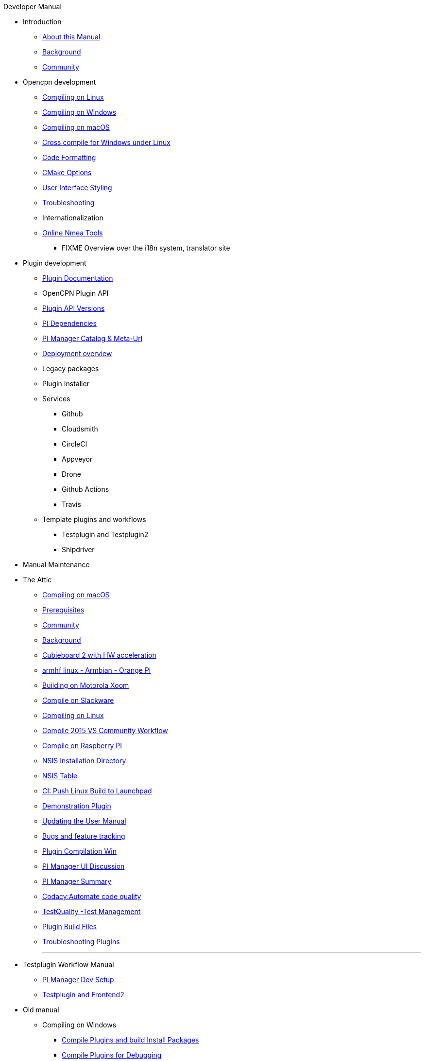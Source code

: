 .Developer Manual
* Introduction
** xref:AboutThisManual.adoc[About this Manual]
** xref:devel_manual.adoc[Background]
** xref:Community.adoc[Community]
* Opencpn development
** xref:compiling_linux.adoc[Compiling on Linux]
** xref:compiling_windows.adoc[Compiling on Windows]
** xref:compile_mac_osx.adoc[Compiling on macOS]
** xref:cross_compiling_for_windows_under_linux.adoc[Cross compile for Windows under Linux]
** xref:code_formatting.adoc[Code Formatting]
** xref:modularized_packaging.adoc[CMake Options]
** xref:user_interface_styling.adoc[User Interface Styling]
** xref:troubleshooting.adoc[Troubleshooting]
** Internationalization
** xref:online_tools.adoc[Online Nmea Tools]
*** FIXME Overview over the i18n system, translator site
* Plugin development
** xref:plugin_documentation.adoc[Plugin Documentation]
** OpenCPN Plugin API
** xref:plugin_api_versions.adoc[Plugin API Versions]
** xref:pi_dependencies.adoc[PI Dependencies]
** xref:pi_installer_catalog_meta.adoc[PI Manager Catalog & Meta-Url]
** xref:installer-overview.adoc[Deployment overview]
** Legacy packages
** Plugin Installer
** Services
*** Github
*** Cloudsmith
*** CircleCI
*** Appveyor
*** Drone
*** Github Actions
*** Travis
** Template plugins and workflows
*** Testplugin and Testplugin2
*** Shipdriver
* Manual Maintenance
* The Attic
** xref:compiling_mac_osx.adoc[Compiling on macOS]
** xref:prerequisites.adoc[Prerequisites]
** xref:community_old.adoc[Community]
** xref:developer_manual.adoc[Background]
** xref:building_and_installing_on_cubieboard_2_with_hw_acceleration.adoc[Cubieboard 2 with HW acceleration]
** xref:building-on-armhf-linux-armbian-orange-pi.adoc[armhf linux - Armbian - Orange Pi]
** xref:building_on_motorola_xoom.adoc[Building on Motorola Xoom]
** xref:compiling_on_slackware.adoc[Compile on Slackware]
** xref:compile_linux_old.adoc[Compiling on Linux]
** xref:vs2015_workflow.adoc[Compile 2015 VS Community Workflow]
** xref:rpi2.adoc[Compile on Raspberry PI]
** xref:nsis_installation_directory.adoc[NSIS Installation Directory]
** xref:nsis_table.adoc[NSIS Table]
** xref:ci-push-linux-build-to-launchpad.adoc[CI: Push Linux Build to Launchpad]
** xref:demo_plugin.adoc[Demonstration Plugin]
** xref:updating_the_user_manual.adoc[Updating the User Manual]
** xref:bug_and_feature_tracking.adoc[Bugs and feature tracking]
** xref:standalone_plugin_compilation.adoc[Plugin Compilation Win]
** xref:pi_installer-ui.adoc[PI Manager UI Discussion]
** xref:pi_installer_summary.adoc[PI Manager Summary]
** xref:codacy.adoc[Codacy:Automate code quality]
** xref:testquality.adoc[TestQuality -Test Management]
** xref:plugin_build_files.adoc[Plugin Build Files]
** xref:troubleshooting_plugins.adoc[Troubleshooting Plugins]
+++
<p/> <hr/> <p/> 
+++
* Testplugin Workflow Manual
** xref:pi_installler_dev_setup.adoc[PI Manager Dev Setup]
** xref:testplugin.adoc[Testplugin and Frontend2]
* Old manual
** Compiling on Windows
*** xref:compiling_external_plugins_and_building_install_packages.adoc[Compile Plugins and build Install Packages]
*** xref:compiling_plugins_to_debug.adoc[Compile Plugins for Debugging]
*** xref:compiling_windows_mingw.adoc[Compile with MinGW]
** Internationalization
*** xref:plugin_languages.adoc[Plugin Languages]
** xref:internationalization.adoc[Internationalization (i18n)]
** xref:messaging.adoc[Messaging]
** Developer Plugins
** Plugin API
*** xref:ocpn_draw_odapi.adoc[OCPN Draw ODAPI]
** xref:plugin_guidelines.adoc[Plugin Guidelines]
** xref:plugin_submissions.adoc[Plugin Submissions]
** xref:beta_plugins.adoc[Beta Plugins]
** Learning
*** xref:coding_solutions.adoc[Coding Solutions]
*** xref:fork_build_windows.adoc[Fork and Build (Windows)]
*** xref:oplaydo1.adoc[oplaydo1 (Windows)]
*** xref:fork_and_build_linux.adoc[Fork and Build (Linux)]
*** xref:oplaydo1_linux.adoc[oplaydo1 (Linux)]
** xref:pi_installer_dev_procedure.adoc[PI Manager Dev Procedure]
** xref:ci-push-build-to-git.adoc[CI: Push build to Git Release]
** xref:ci_travis_encryption_windows.adoc[CI: Travis Encryption for Windows Dev]
** xref:advanceddebugtips.adoc[CI Advanced Debug Tips]
** Shipdriver Workflow  Manual
** xref:AlternativeWorkflow:ROOT:index.adoc[Home]
** Plugin Installer Manual
** xref:plugin-installer:ROOT:Home.adoc[Home]
